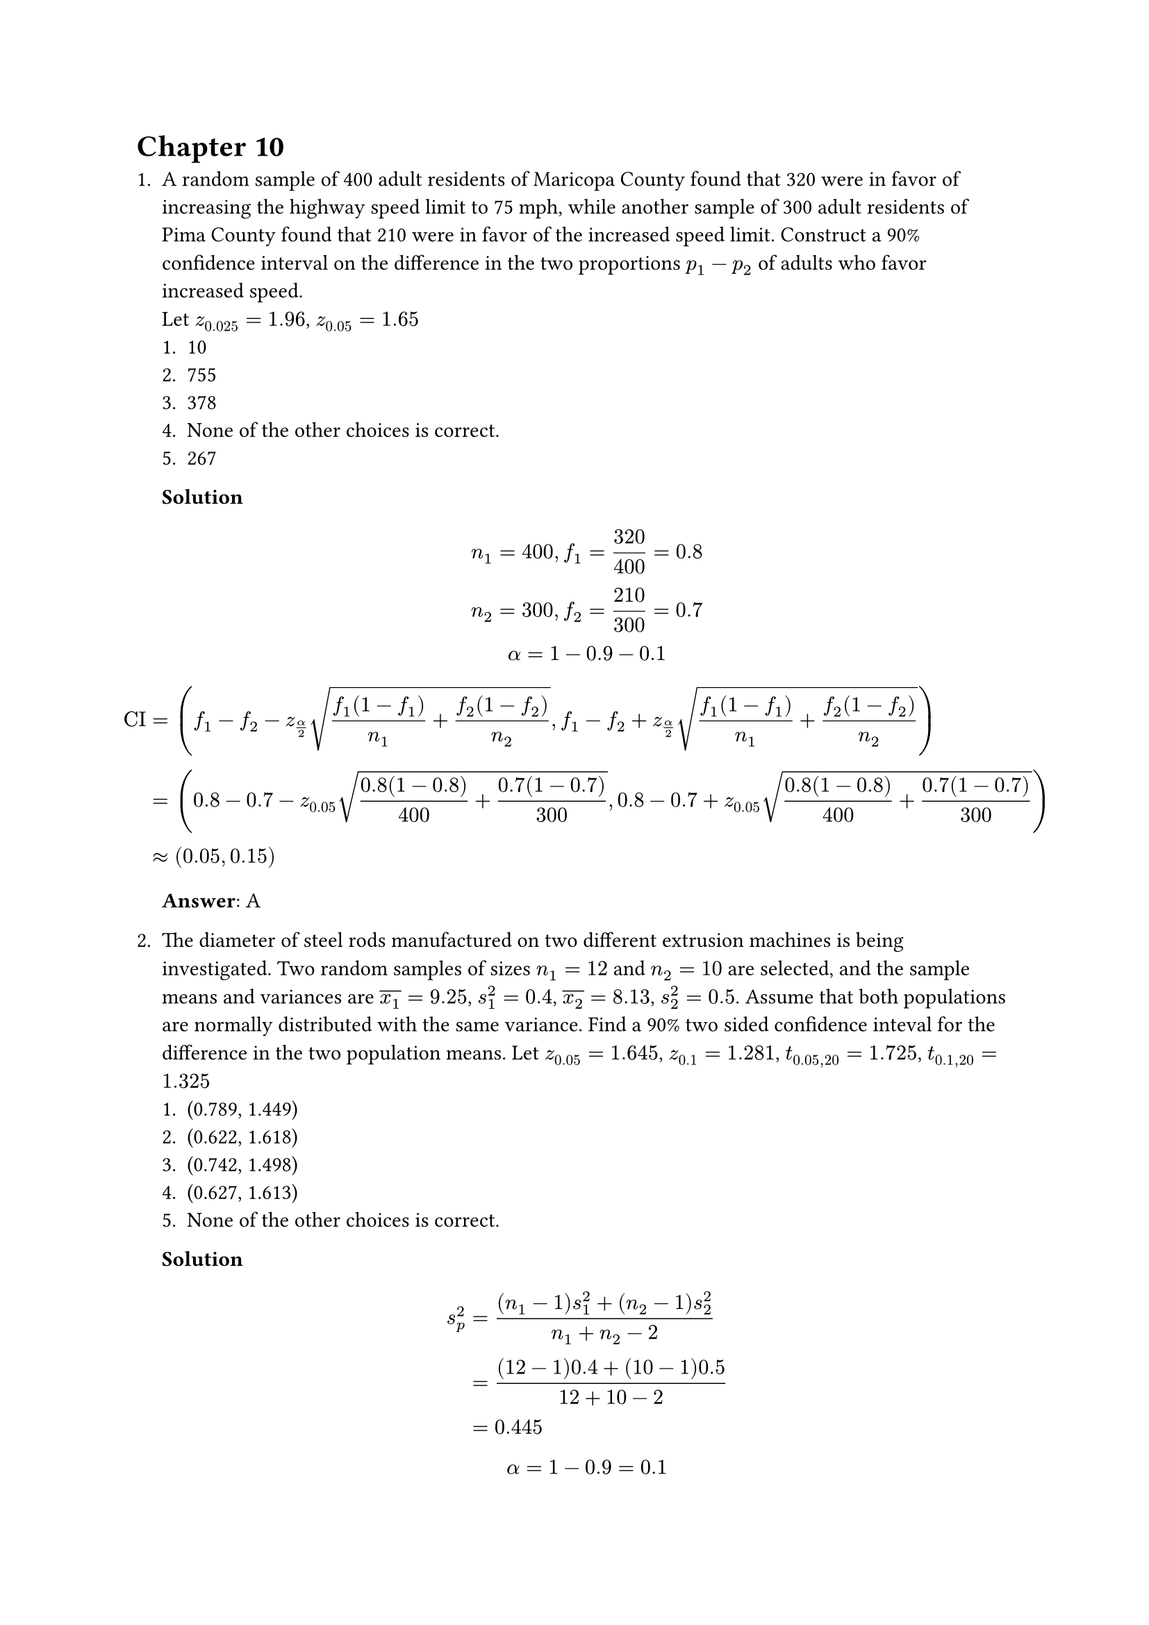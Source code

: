 = Chapter 10
+ A random sample of 400 adult residents of Maricopa County found that 320 were in favor of increasing the highway speed limit to 75 mph, while another sample of 300 adult residents of Pima County found that 210 were in favor of the increased speed limit. Construct a 90% confidence interval on the difference in the two proportions $p_1 - p_2$ of adults who favor increased speed. \
    Let $z_0.025 = 1.96$, $z_0.05 = 1.65$
    + 10
    + 755
    + 378
    + None of the other choices is correct.
    + 267

    *Solution* \
    $
        n_1 = 400, f_1 = 320 / 400 = 0.8 \
        n_2 = 300, f_2 = 210 / 300 = 0.7 \
        alpha = 1 - 0.9 - 0.1 \
    $
    $
        "CI"
        &= (f_1 - f_2 - z_(alpha / 2) sqrt((f_1 (1 - f_1)) / n_1 + (f_2 (1 - f_2)) / n_2), f_1 - f_2 + z_(alpha / 2) sqrt((f_1 (1 - f_1)) / n_1 + (f_2 (1 - f_2)) / n_2)) \
        &= (0.8 - 0.7 - z_0.05 sqrt((0.8 (1 - 0.8)) / 400 + (0.7 (1 - 0.7)) / 300), 0.8 - 0.7 + z_0.05 sqrt((0.8 (1 - 0.8)) / 400 + (0.7 (1 - 0.7)) / 300) ) \
        &approx (0.05, 0.15)
    $
    *Answer*: A

+ The diameter of steel rods manufactured on two different extrusion machines is being investigated. Two random samples of sizes $n_1 = 12$ and $n_2 = 10$ are selected, and the sample means and variances are $overline(x_1) = 9.25$, $s_1^2=0.4$, $overline(x_2) = 8.13$, $s_2^2 = 0.5$. Assume that both populations are normally distributed with the same variance. Find a 90% two sided confidence inteval for the difference in the two population means.
    Let $z_0.05 = 1.645$, $z_0.1 = 1.281$, $t_(0.05, 20) = 1.725$, $t_(0.1, 20) = 1.325$
    + (0.789, 1.449)
    + (0.622, 1.618)
    + (0.742, 1.498)
    + (0.627, 1.613)
    + None of the other choices is correct.

    *Solution* \
    $
        s_p^2
        &= ((n_1 - 1) s_1 ^2 + (n_2 - 1) s_2^2) / (n_1 + n_2 - 2) \ 
        &= ((12 - 1) 0.4 + (10 - 1) 0.5) / (12 + 10 - 2) \ 
        &= 0.445
    $
    $
        alpha = 1 - 0.9 = 0.1
    $
    $
        "CI"
        &= (overline(x_1) - overline(x_2) plus.minus t_(alpha / 2, n_1 + n_2 - 2) sqrt(s_p^2 (1/n_1 + 1/n_2))) \
        &= (9.5 - 8.13 plus.minus t_(0.05, 12 + 10 - 2) sqrt(0.045 (1/12 + 1 /10))) \
        &approx (0.627, 1.613)
    $
    *Answer*: D
 
+ Two types of plastic are used for an electronics component. It is known that the breaking strengths (unit: psi) of plastic 1 and 2 are normal with standard deviation $sigma_1 = 1.7$ and $sigma_2 = 1.4$, respectively. Two random samples of sizes $n_1 = 15$ and $n_2 = 12$ are tested, and the sample means are $overline(x_1) = 170$ and $overline(x_2) = 164.5$. Construct a 95% upper confidence bound for the difference in the two population means $mu_1 - mu_2$. \
    Let $z_0.025 = 1.96$, $z_0.05 = 1.645$, $t_(0.025,25) = 2.06$, $t_(0.05, 25) = 1.708$
    + 6.519
    + 6.729
    + 6.482
    + None of the other choices is correct.

    *Solution* \
    $
        alpha = 1 - 0.95 = 0.05
    $
    $
        "CI"
        &= (-infinity, mu_1 - mu_2 + z_alpha sqrt(sigma_1^2 / n_1 + sigma_2^2 / n_2)) \
        &= (-infinity, 170 - 164.5 + z_0.05 sqrt(1.7^2 / 15 + 1.4^2 / 12)) \
        &approx 6.482
    $
    *Answer*: C

